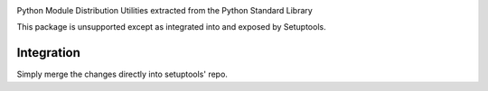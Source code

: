 .. image:: https://img.shields.io/pypi/v/distutils.svg
   :target: https://pypi.org/project/distutils

.. image:: https://img.shields.io/pypi/pyversions/distutils.svg

.. image:: https://github.com/pypa/distutils/actions/workflows/main.yml/badge.svg
   :target: https://github.com/pypa/distutils/actions?query=workflow%3A%22tests%22
   :alt: tests

.. image:: https://img.shields.io/endpoint?url=https://raw.githubusercontent.com/charliermarsh/ruff/main/assets/badge/v2.json
    :target: https://github.com/astral-sh/ruff
    :alt: Ruff

.. .. image:: https://readthedocs.org/projects/PROJECT_RTD/badge/?version=latest
..    :target: https://PROJECT_RTD.readthedocs.io/en/latest/?badge=latest

.. image:: https://img.shields.io/badge/skeleton-2025-informational
   :target: https://blog.jaraco.com/skeleton

Python Module Distribution Utilities extracted from the Python Standard Library

This package is unsupported except as integrated into and exposed by Setuptools.

Integration
-----------

Simply merge the changes directly into setuptools' repo.
